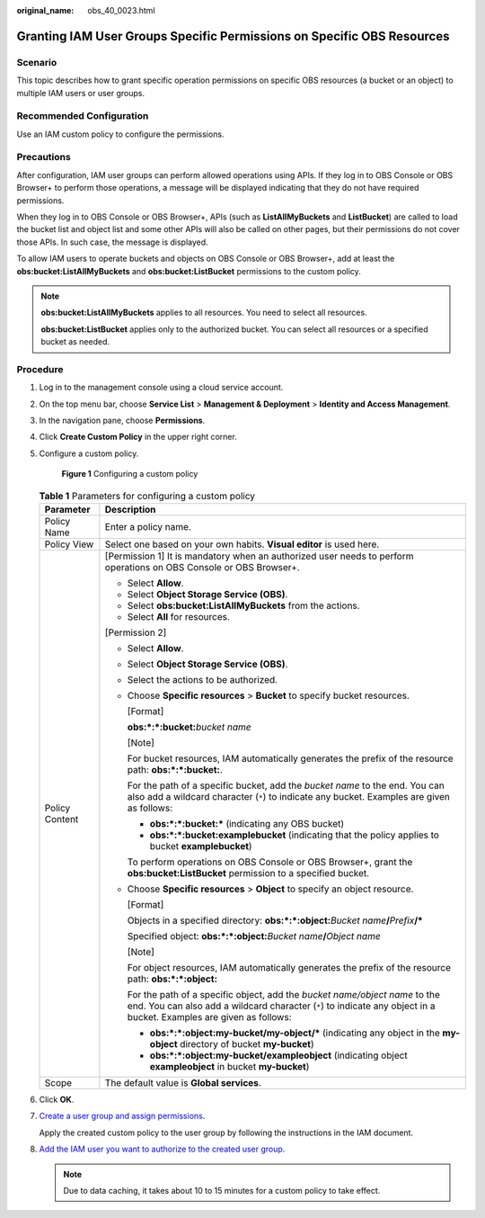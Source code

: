 :original_name: obs_40_0023.html

.. _obs_40_0023:

Granting IAM User Groups Specific Permissions on Specific OBS Resources
=======================================================================

Scenario
--------

This topic describes how to grant specific operation permissions on specific OBS resources (a bucket or an object) to multiple IAM users or user groups.

Recommended Configuration
-------------------------

Use an IAM custom policy to configure the permissions.

Precautions
-----------

After configuration, IAM user groups can perform allowed operations using APIs. If they log in to OBS Console or OBS Browser+ to perform those operations, a message will be displayed indicating that they do not have required permissions.

When they log in to OBS Console or OBS Browser+, APIs (such as **ListAllMyBuckets** and **ListBucket**) are called to load the bucket list and object list and some other APIs will also be called on other pages, but their permissions do not cover those APIs. In such case, the message is displayed.

To allow IAM users to operate buckets and objects on OBS Console or OBS Browser+, add at least the **obs:bucket:ListAllMyBuckets** and **obs:bucket:ListBucket** permissions to the custom policy.

.. note::

   **obs:bucket:ListAllMyBuckets** applies to all resources. You need to select all resources.

   **obs:bucket:ListBucket** applies only to the authorized bucket. You can select all resources or a specified bucket as needed.

Procedure
---------

#. Log in to the management console using a cloud service account.

#. On the top menu bar, choose **Service List** > **Management & Deployment** > **Identity and Access Management**.

#. In the navigation pane, choose **Permissions**.

#. Click **Create Custom Policy** in the upper right corner.

#. Configure a custom policy.


   .. figure:: /_static/images/en-us_image_0000001385859230.png
      :alt: **Figure 1** Configuring a custom policy

      **Figure 1** Configuring a custom policy

   .. table:: **Table 1** Parameters for configuring a custom policy

      +-----------------------------------+------------------------------------------------------------------------------------------------------------------------------------------------------------------------------------------------------+
      | Parameter                         | Description                                                                                                                                                                                          |
      +===================================+======================================================================================================================================================================================================+
      | Policy Name                       | Enter a policy name.                                                                                                                                                                                 |
      +-----------------------------------+------------------------------------------------------------------------------------------------------------------------------------------------------------------------------------------------------+
      | Policy View                       | Select one based on your own habits. **Visual editor** is used here.                                                                                                                                 |
      +-----------------------------------+------------------------------------------------------------------------------------------------------------------------------------------------------------------------------------------------------+
      | Policy Content                    | [Permission 1] It is mandatory when an authorized user needs to perform operations on OBS Console or OBS Browser+.                                                                                   |
      |                                   |                                                                                                                                                                                                      |
      |                                   | -  Select **Allow**.                                                                                                                                                                                 |
      |                                   | -  Select **Object Storage Service (OBS)**.                                                                                                                                                          |
      |                                   | -  Select **obs:bucket:ListAllMyBuckets** from the actions.                                                                                                                                          |
      |                                   | -  Select **All** for resources.                                                                                                                                                                     |
      |                                   |                                                                                                                                                                                                      |
      |                                   | [Permission 2]                                                                                                                                                                                       |
      |                                   |                                                                                                                                                                                                      |
      |                                   | -  Select **Allow**.                                                                                                                                                                                 |
      |                                   |                                                                                                                                                                                                      |
      |                                   | -  Select **Object Storage Service (OBS)**.                                                                                                                                                          |
      |                                   |                                                                                                                                                                                                      |
      |                                   | -  Select the actions to be authorized.                                                                                                                                                              |
      |                                   |                                                                                                                                                                                                      |
      |                                   | -  Choose **Specific resources** > **Bucket** to specify bucket resources.                                                                                                                           |
      |                                   |                                                                                                                                                                                                      |
      |                                   |    [Format]                                                                                                                                                                                          |
      |                                   |                                                                                                                                                                                                      |
      |                                   |    **obs:*:*:bucket:**\ *bucket name*                                                                                                                                                                |
      |                                   |                                                                                                                                                                                                      |
      |                                   |    [Note]                                                                                                                                                                                            |
      |                                   |                                                                                                                                                                                                      |
      |                                   |    For bucket resources, IAM automatically generates the prefix of the resource path: **obs:*:*:bucket:**.                                                                                           |
      |                                   |                                                                                                                                                                                                      |
      |                                   |    For the path of a specific bucket, add the *bucket name* to the end. You can also add a wildcard character (``*``) to indicate any bucket. Examples are given as follows:                         |
      |                                   |                                                                                                                                                                                                      |
      |                                   |    -  **obs:*:*:bucket:\*** (indicating any OBS bucket)                                                                                                                                              |
      |                                   |    -  **obs:*:*:bucket:examplebucket** (indicating that the policy applies to bucket **examplebucket**)                                                                                              |
      |                                   |                                                                                                                                                                                                      |
      |                                   |    To perform operations on OBS Console or OBS Browser+, grant the **obs:bucket:ListBucket** permission to a specified bucket.                                                                       |
      |                                   |                                                                                                                                                                                                      |
      |                                   | -  Choose **Specific resources** > **Object** to specify an object resource.                                                                                                                         |
      |                                   |                                                                                                                                                                                                      |
      |                                   |    [Format]                                                                                                                                                                                          |
      |                                   |                                                                                                                                                                                                      |
      |                                   |    Objects in a specified directory: **obs:*:*:object:**\ *Bucket name*\ **/**\ *Prefix*\ **/\***                                                                                                    |
      |                                   |                                                                                                                                                                                                      |
      |                                   |    Specified object: **obs:*:*:object:**\ *Bucket name*\ **/**\ *Object name*                                                                                                                        |
      |                                   |                                                                                                                                                                                                      |
      |                                   |    [Note]                                                                                                                                                                                            |
      |                                   |                                                                                                                                                                                                      |
      |                                   |    For object resources, IAM automatically generates the prefix of the resource path: **obs:*:*:object:**                                                                                            |
      |                                   |                                                                                                                                                                                                      |
      |                                   |    For the path of a specific object, add the *bucket name/object name* to the end. You can also add a wildcard character (``*``) to indicate any object in a bucket. Examples are given as follows: |
      |                                   |                                                                                                                                                                                                      |
      |                                   |    -  **obs:*:*:object:my-bucket/my-object/\*** (indicating any object in the **my-object** directory of bucket **my-bucket**)                                                                       |
      |                                   |    -  **obs:*:*:object:my-bucket/exampleobject** (indicating object **exampleobject** in bucket **my-bucket**)                                                                                       |
      +-----------------------------------+------------------------------------------------------------------------------------------------------------------------------------------------------------------------------------------------------+
      | Scope                             | The default value is **Global services**.                                                                                                                                                            |
      +-----------------------------------+------------------------------------------------------------------------------------------------------------------------------------------------------------------------------------------------------+

#. Click **OK**.

#. `Create a user group and assign permissions <https://docs.otc.t-systems.com/en-us/usermanual/iam/iam_01_0030.html>`__.

   Apply the created custom policy to the user group by following the instructions in the IAM document.

#. `Add the IAM user you want to authorize to the created user group <https://docs.otc.t-systems.com/en-us/usermanual/iam/iam_01_0031.html>`__.

   .. note::

      Due to data caching, it takes about 10 to 15 minutes for a custom policy to take effect.
